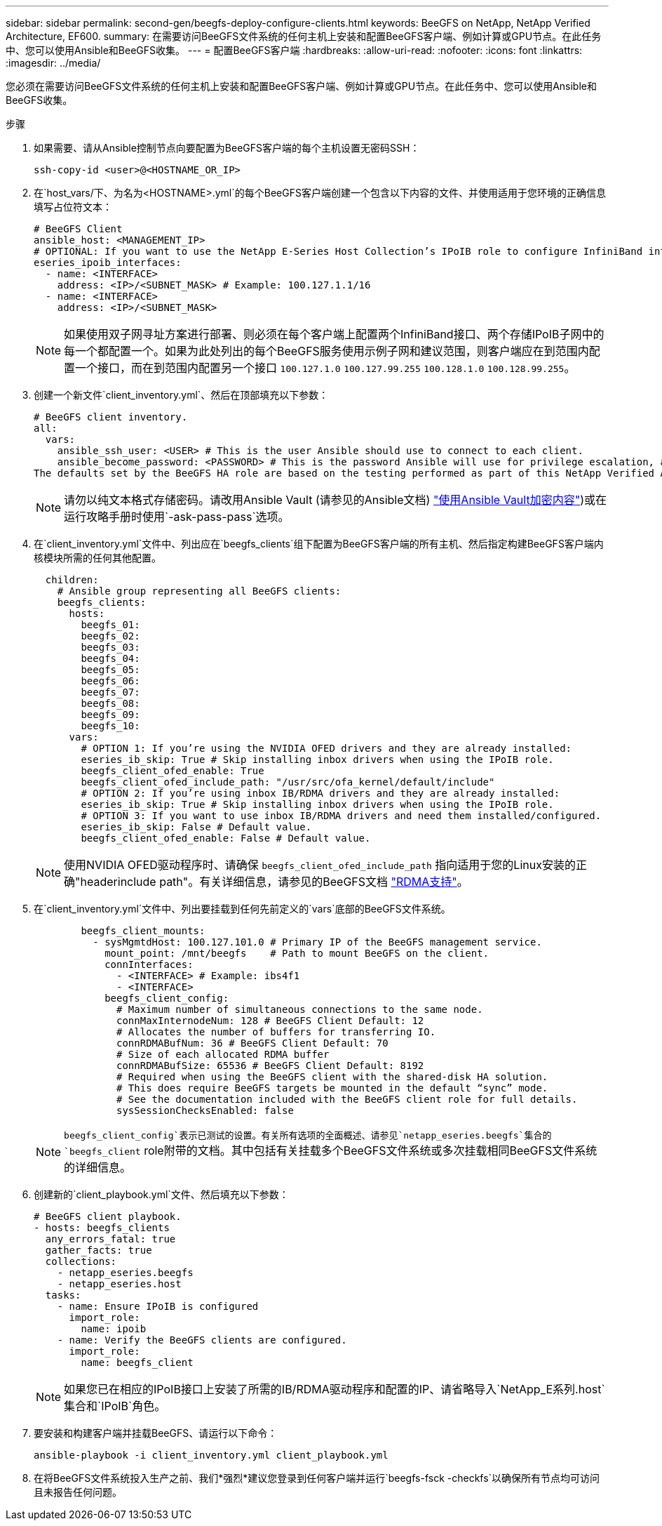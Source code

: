 ---
sidebar: sidebar 
permalink: second-gen/beegfs-deploy-configure-clients.html 
keywords: BeeGFS on NetApp, NetApp Verified Architecture, EF600. 
summary: 在需要访问BeeGFS文件系统的任何主机上安装和配置BeeGFS客户端、例如计算或GPU节点。在此任务中、您可以使用Ansible和BeeGFS收集。 
---
= 配置BeeGFS客户端
:hardbreaks:
:allow-uri-read: 
:nofooter: 
:icons: font
:linkattrs: 
:imagesdir: ../media/


[role="lead"]
您必须在需要访问BeeGFS文件系统的任何主机上安装和配置BeeGFS客户端、例如计算或GPU节点。在此任务中、您可以使用Ansible和BeeGFS收集。

.步骤
. 如果需要、请从Ansible控制节点向要配置为BeeGFS客户端的每个主机设置无密码SSH：
+
`ssh-copy-id <user>@<HOSTNAME_OR_IP>`

. 在`host_vars/`下、为名为`<HOSTNAME>.yml`的每个BeeGFS客户端创建一个包含以下内容的文件、并使用适用于您环境的正确信息填写占位符文本：
+
....
# BeeGFS Client
ansible_host: <MANAGEMENT_IP>
# OPTIONAL: If you want to use the NetApp E-Series Host Collection’s IPoIB role to configure InfiniBand interfaces for clients to connect to BeeGFS file systems:
eseries_ipoib_interfaces:
  - name: <INTERFACE>
    address: <IP>/<SUBNET_MASK> # Example: 100.127.1.1/16
  - name: <INTERFACE>
    address: <IP>/<SUBNET_MASK>
....
+

NOTE: 如果使用双子网寻址方案进行部署、则必须在每个客户端上配置两个InfiniBand接口、两个存储IPoIB子网中的每一个都配置一个。如果为此处列出的每个BeeGFS服务使用示例子网和建议范围，则客户端应在到范围内配置一个接口，而在到范围内配置另一个接口 `100.127.1.0` `100.127.99.255` `100.128.1.0` `100.128.99.255`。

. 创建一个新文件`client_inventory.yml`、然后在顶部填充以下参数：
+
....
# BeeGFS client inventory.
all:
  vars:
    ansible_ssh_user: <USER> # This is the user Ansible should use to connect to each client.
    ansible_become_password: <PASSWORD> # This is the password Ansible will use for privilege escalation, and requires the ansible_ssh_user be root, or have sudo privileges.
The defaults set by the BeeGFS HA role are based on the testing performed as part of this NetApp Verified Architecture and differ from the typical BeeGFS client defaults.
....
+

NOTE: 请勿以纯文本格式存储密码。请改用Ansible Vault (请参见的Ansible文档) https://docs.ansible.com/ansible/latest/user_guide/vault.html["使用Ansible Vault加密内容"^])或在运行攻略手册时使用`-ask-pass-pass`选项。

. 在`client_inventory.yml`文件中、列出应在`beegfs_clients`组下配置为BeeGFS客户端的所有主机、然后指定构建BeeGFS客户端内核模块所需的任何其他配置。
+
....
  children:
    # Ansible group representing all BeeGFS clients:
    beegfs_clients:
      hosts:
        beegfs_01:
        beegfs_02:
        beegfs_03:
        beegfs_04:
        beegfs_05:
        beegfs_06:
        beegfs_07:
        beegfs_08:
        beegfs_09:
        beegfs_10:
      vars:
        # OPTION 1: If you’re using the NVIDIA OFED drivers and they are already installed:
        eseries_ib_skip: True # Skip installing inbox drivers when using the IPoIB role.
        beegfs_client_ofed_enable: True
        beegfs_client_ofed_include_path: "/usr/src/ofa_kernel/default/include"
        # OPTION 2: If you’re using inbox IB/RDMA drivers and they are already installed:
        eseries_ib_skip: True # Skip installing inbox drivers when using the IPoIB role.
        # OPTION 3: If you want to use inbox IB/RDMA drivers and need them installed/configured.
        eseries_ib_skip: False # Default value.
        beegfs_client_ofed_enable: False # Default value.
....
+

NOTE: 使用NVIDIA OFED驱动程序时、请确保 `beegfs_client_ofed_include_path` 指向适用于您的Linux安装的正确"headerinclude path"。有关详细信息，请参见的BeeGFS文档 https://doc.beegfs.io/latest/advanced_topics/rdma_support.html["RDMA支持"^]。

. 在`client_inventory.yml`文件中、列出要挂载到任何先前定义的`vars`底部的BeeGFS文件系统。
+
....
        beegfs_client_mounts:
          - sysMgmtdHost: 100.127.101.0 # Primary IP of the BeeGFS management service.
            mount_point: /mnt/beegfs    # Path to mount BeeGFS on the client.
            connInterfaces:
              - <INTERFACE> # Example: ibs4f1
              - <INTERFACE>
            beegfs_client_config:
              # Maximum number of simultaneous connections to the same node.
              connMaxInternodeNum: 128 # BeeGFS Client Default: 12
              # Allocates the number of buffers for transferring IO.
              connRDMABufNum: 36 # BeeGFS Client Default: 70
              # Size of each allocated RDMA buffer
              connRDMABufSize: 65536 # BeeGFS Client Default: 8192
              # Required when using the BeeGFS client with the shared-disk HA solution.
              # This does require BeeGFS targets be mounted in the default “sync” mode.
              # See the documentation included with the BeeGFS client role for full details.
              sysSessionChecksEnabled: false
....
+

NOTE: `beegfs_client_config`表示已测试的设置。有关所有选项的全面概述、请参见`netapp_eseries.beegfs`集合的`beegfs_client` role附带的文档。其中包括有关挂载多个BeeGFS文件系统或多次挂载相同BeeGFS文件系统的详细信息。

. 创建新的`client_playbook.yml`文件、然后填充以下参数：
+
....
# BeeGFS client playbook.
- hosts: beegfs_clients
  any_errors_fatal: true
  gather_facts: true
  collections:
    - netapp_eseries.beegfs
    - netapp_eseries.host
  tasks:
    - name: Ensure IPoIB is configured
      import_role:
        name: ipoib
    - name: Verify the BeeGFS clients are configured.
      import_role:
        name: beegfs_client
....
+

NOTE: 如果您已在相应的IPoIB接口上安装了所需的IB/RDMA驱动程序和配置的IP、请省略导入`NetApp_E系列.host`集合和`IPoIB`角色。

. 要安装和构建客户端并挂载BeeGFS、请运行以下命令：
+
....
ansible-playbook -i client_inventory.yml client_playbook.yml
....
. 在将BeeGFS文件系统投入生产之前、我们*强烈*建议您登录到任何客户端并运行`beegfs-fsck -checkfs`以确保所有节点均可访问且未报告任何问题。

